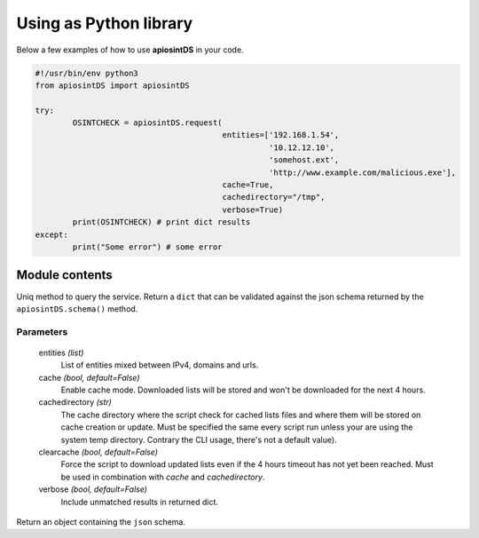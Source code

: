 =======================
Using as Python library
=======================

Below a few examples of how to use **apiosintDS** in your code. 

.. code-block:: python

	#!/usr/bin/env python3
	from apiosintDS import apiosintDS

	try:
		OSINTCHECK = apiosintDS.request(
					   	entities=['192.168.1.54', 
					   		  '10.12.12.10', 
					   		  'somehost.ext', 
					   		  'http://www.example.com/malicious.exe'], 
					   	cache=True, 
					   	cachedirectory="/tmp", 
					   	verbose=True)
		print(OSINTCHECK) # print dict results
	except:
		print("Some error") # some error

Module contents
===============

.. |request| function:: apiosintDS.request(entities=list, cache=False, cachedirectory=None, clearcache=False, verbose=False, *args, **kwargs)

Uniq method to query the service. Return a ``dict`` that can be validated against the json schema returned by the ``apiosintDS.schema()`` method.

Parameters
``````````

	entities *(list)*
		List of entities mixed between IPv4, domains and urls.

	cache *(bool, default=False)*
		Enable cache mode. Downloaded lists will be stored and won't be downloaded for the next 4 hours.

	cachedirectory *(str)*
		The cache directory where the script check for cached lists files and where them will be stored on cache creation or update. Must be specified the same every script run unless your are using the system temp directory. Contrary the CLI usage, there's not a default value).	

	clearcache *(bool, default=False)*
		Force the script to download updated lists even if the 4 hours timeout has not yet been reached. Must be used in combination with *cache* and *cachedirectory*.

	verbose *(bool, default=False)*
		Include unmatched results in returned dict.

.. |schema| function:: apiosintDS.schema()

Return an object containing the ``json`` schema.


